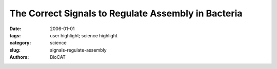 The Correct Signals to Regulate Assembly in Bacteria
####################################################

:date: 2006-01-01
:tags: user highlight; science highlight
:category: science
:slug: signals-regulate-assembly
:authors: BioCAT

.. row::

    .. -------------------------------------------------------------------------
    .. column::
        :width: 4

        .. thumbnail::

            .. image:: {filename}/images/scihi/2006-1.png
                :class: img-responsive

            .. caption::
                
                **Fig. 1.** . Reflection (shown in false
                color) from an intact contracting
                frog thigh muscle.

    .. -------------------------------------------------------------------------
    .. column::
        :width: 8

        Any time we move our arms, billions of protein molecules work in unison to contract
        one muscle while letting another muscle relax. The mechanical details of muscle contraction
        have been known for a long time, deduced from experiments with frog legs,
        reconstruction of the proteins involved in crystallographic studies, and many other
        kinds of research. But no one has ever taken such detailed time-lapse molecular pictures of the
        proteins at work within living muscle. Researchers from Brandeis University, the University of
        Florence, and Illinois Institute of Technology investigated whether the muscle-contracting proteins
        work the same way inside muscles as they do inside laboratories. But muscle cells are full of
        water and the proteins don't line up quite as regularly as they would purified in crystals. So rather
        than spend 30 to 40 hours collecting data with a typical x-ray tube, the researchers turned to the
        Bio-CAT beamline 18-ID at the APS. With a million times more intensity than a “home source” xray
        tube—and the ability to focus the x-ray beam into a narrow line—the team got a detailed view
        of the proteins at work (Fig. 1). Not only did they measure the degree of movement of the proteins,
        but they saw that the proteins synchronized themselves in living muscle much better than
        anticipated.

        Although muscles look like a long single unit to the eye, they are actually made up of small
        segments called sarcomeres, linked together along the length of a single cell. Every sarcomere
        contracts at about the same time, shortening the overall length of the muscle. Proteins are the
        workhorses behind the contraction. One row of proteins—known as actin—forms a kind of stiff
        track along which other proteins—called myosin—attach. Myosin molecules have long handles
        that wrap around each other to form a connected, rigid backbone. From this backbone rise lever
        arms, which are topped by flexible heads that grab onto the actin track. As the lever arm swings
        on its pivot, the heads pull the actin filaments, shortening the sarcomere.

        To view this activity in a living muscle, the team first stimulated the thigh muscle of a Rana
        pipiens (commonly known as the Northern Leopard Frog) to make the muscle contract, and then
        kept the muscle tense. They then released the muscle quickly and briefly—within a millisecond—
        so that it shortened by about 1% of its length. At the same time, the extreme brilliance of APS xray
        beams allowed the researchers to take “snapshots” of the proteins. From the scattering of xrays
        by the actin and myosin, the team could reconstruct the positions of the different parts of the
        proteins: the track, the heads, the handles and lever arms.

        The myosin heads start out almost perpendicular to the actin track: about 10º to 15º off, with
        a group of myosin heads every 14 nm. Then, when the muscle shortens, the arms swing a full 60º
        through the perpendicular axis, moving the heads a total distance of 10 nm.

        In addition, the more in-sync the myosin proteins moved with each other, the clearer the data
        were that the team collected. The researchers expected the myosin heads to be at a variety of
        angles. But the lever arms only differed by a few tens of degrees from each other. Because most
        other data on actin and myosin have been collected from purified muscle proteins, this work
        reveals a more accurate image of what's going on in active, intact muscles. 

        *— Mary Beckman*

        See: Hugh Huxley1*, Massimo Reconditi
        2, Alex Stewart
        1**, and Tom Irving3, "X-ray interference
        studies of crossbridge action in muscle contraction: evidence from quick releases," J. Mol. Biol.
        363, 743 (May 2006). DOI: 10.1016/j.jmb.2006.08.075

        Author affiliations: 1Brandeis University, 2University of Florence, 3Illinois Institute of Technology

        Correspondence: huxley@brandeis.edu; alex@brandeis.edu

        Bio-CAT is a National Institutes of Health-supported Research Center RR- 08630. H.E.H. received support
        during part of this work from NIH Grant no. AR43733. Use of the Advanced Photon Source was supported by
        the U.S. Department of Energy, Office of Science, Office of Basic Energy Sciences, under Contract No. W31-109-ENG-38.